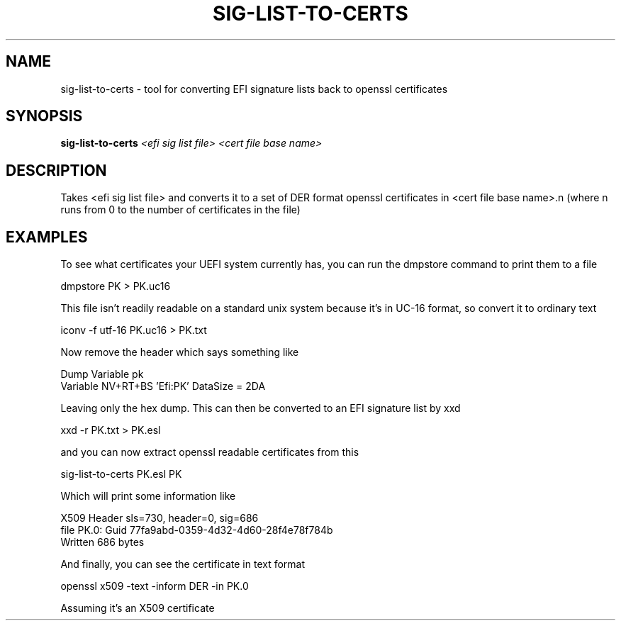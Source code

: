 .\" DO NOT MODIFY THIS FILE!  It was generated by help2man 1.47.8.
.TH SIG-LIST-TO-CERTS "1" "March 2019" "sig-list-to-certs ./sig-list-to-certs <efi sig list file> <cert file base name>" "User Commands"
.SH NAME
sig-list-to-certs - tool for converting EFI signature lists
back to openssl certificates
.SH SYNOPSIS
.B sig-list-to-certs
\fI\,<efi sig list file> <cert file base name>\/\fR
.SH DESCRIPTION

Takes <efi sig list file> and converts it to a set of DER
format openssl certificates in <cert file base name>.n
(where n runs from 0 to the number of certificates in the
file)
.PP

.SH EXAMPLES

To see what certificates your UEFI system currently has, you
can run the dmpstore command to print them to a file

dmpstore PK > PK.uc16

This file isn't readily readable on a standard unix system
because it's in UC-16 format, so convert it to ordinary text

iconv -f utf-16 PK.uc16 > PK.txt

Now remove the header which says something like

 Dump Variable pk
 Variable NV+RT+BS 'Efi:PK' DataSize = 2DA

Leaving only the hex dump.  This can then be converted to an
EFI signature list by xxd

xxd -r PK.txt > PK.esl

and you can now extract openssl readable certificates from
this

sig-list-to-certs PK.esl PK

Which will print some information like

 X509 Header sls=730, header=0, sig=686
 file PK.0: Guid 77fa9abd-0359-4d32-4d60-28f4e78f784b
 Written 686 bytes

And finally, you can see the certificate in text format

openssl x509 -text -inform DER -in PK.0

Assuming it's an X509 certificate
